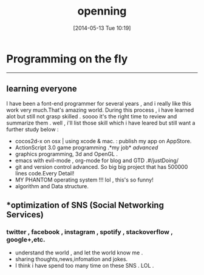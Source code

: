 #+BLOG: phantomjia
#+POSTID: 36
#+DATE: [2014-05-13 Tue 10:19]
#+OPTIONS: toc:nil num:nil todo:nil pri:nil tags:nil ^:nil TeX:nil
#+CATEGORY: org2blog, emacs, program
#+TAGS:
#+DESCRIPTION:
#+TITLE: *openning* 

* Programming on the fly
-----------
** *learning everyone*
I have been a font-end programmer for  several years , and i really like this work very much.That's amazing world. During this process , i have learned alot but still not grasp skilled . soooo it's the right time to review and summarize them .
	well , i'll list those skill which i have leared but still want a further study below :
- cocos2d-x on osx  | using xcode & mac.           : publish my app on AppStore.
- ActionScript 3.0 game programming .*my job* /advanced/
- graphics programming, 3d and OpenGL .
- emacs with evil-mode , org-mode for blog and GTD .#/justDoing/
- git and version control advanced.  So big big project that has 500000 lines code.Every Detail!
- MY PHANTOM  operating system !!! lol , this's so funny!
- algorithm and Data structure.
** *optimization of  SNS (Social Networking Services)
*** twitter , facebook , instagram , spotify , stackoverflow , google+,etc.
- understand the world , and let the world know me . 
- sharing thoughts,news,infomation and jokes.
- I think i have spend too many time  on these SNS .  LOL . 

